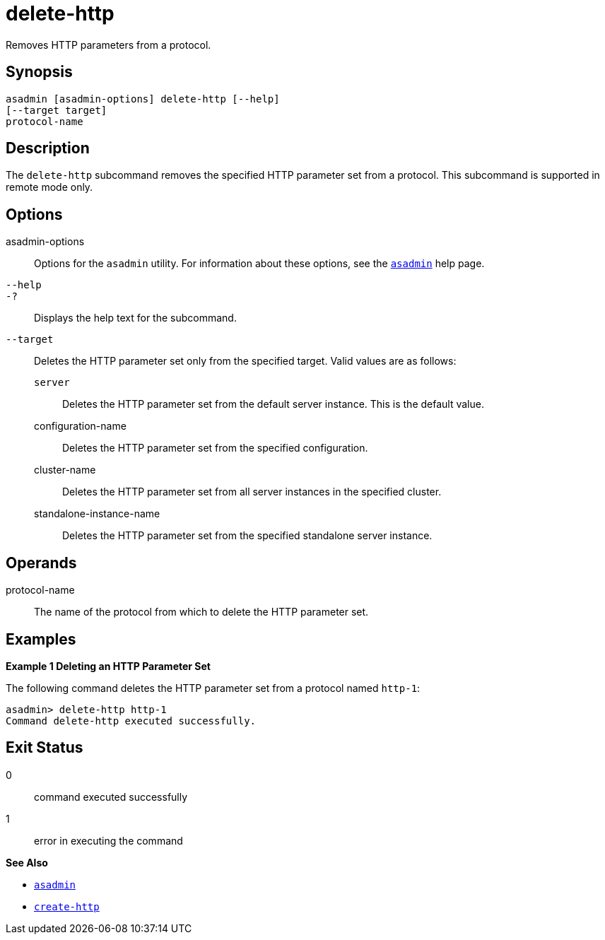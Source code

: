 [[delete-http]]
= delete-http

Removes HTTP parameters from a protocol.

[[synopsis]]
== Synopsis

[source,shell]
----
asadmin [asadmin-options] delete-http [--help]
[--target target]
protocol-name
----

[[description]]
== Description

The `delete-http` subcommand removes the specified HTTP parameter set from a protocol. This subcommand is supported in remote mode only.

[[options]]
== Options

asadmin-options::
  Options for the `asadmin` utility. For information about these options, see the xref:asadmin.adoc#asadmin-1m[`asadmin`] help page.
`--help`::
`-?`::
  Displays the help text for the subcommand.
`--target`::
  Deletes the HTTP parameter set only from the specified target. Valid values are as follows: +
  `server`;;
    Deletes the HTTP parameter set from the default server instance. This is the default value.
  configuration-name;;
    Deletes the HTTP parameter set from the specified configuration.
  cluster-name;;
    Deletes the HTTP parameter set from all server instances in the specified cluster.
  standalone-instance-name;;
    Deletes the HTTP parameter set from the specified standalone server instance.

[[operands]]
== Operands

protocol-name::
  The name of the protocol from which to delete the HTTP parameter set.

[[examples]]
== Examples

*Example 1 Deleting an HTTP Parameter Set*

The following command deletes the HTTP parameter set from a protocol named `http-1`:

[source,shell]
----
asadmin> delete-http http-1
Command delete-http executed successfully.
----

[[exit-status]]
== Exit Status

0::
  command executed successfully
1::
  error in executing the command

*See Also*

* xref:asadmin.adoc#asadmin-1m[`asadmin`]
* xref:create-http.adoc#create-http[`create-http`]


